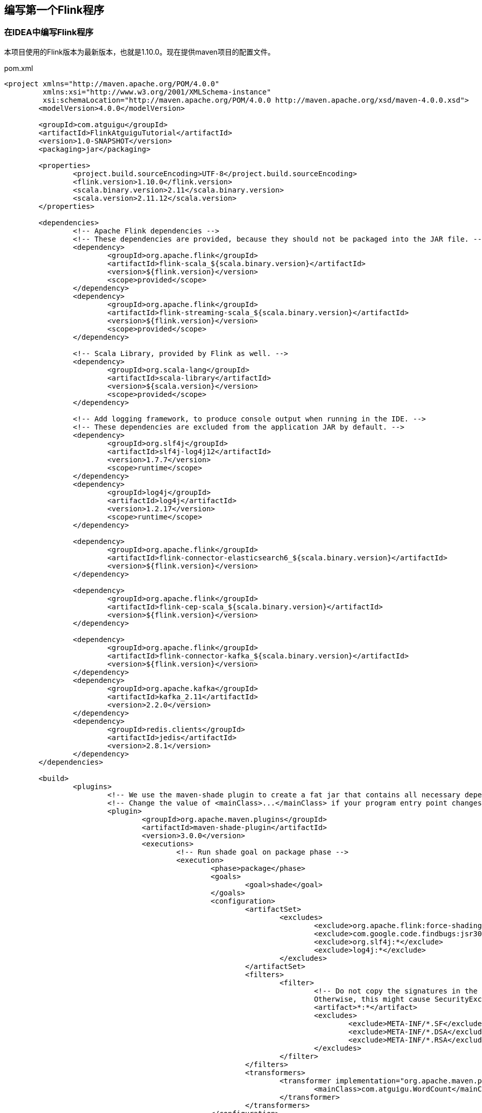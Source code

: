 == 编写第一个Flink程序

=== 在IDEA中编写Flink程序

本项目使用的Flink版本为最新版本，也就是1.10.0。现在提供maven项目的配置文件。

[source,xml]
.pom.xml
----
<project xmlns="http://maven.apache.org/POM/4.0.0"
         xmlns:xsi="http://www.w3.org/2001/XMLSchema-instance"
         xsi:schemaLocation="http://maven.apache.org/POM/4.0.0 http://maven.apache.org/xsd/maven-4.0.0.xsd">
	<modelVersion>4.0.0</modelVersion>

	<groupId>com.atguigu</groupId>
	<artifactId>FlinkAtguiguTutorial</artifactId>
	<version>1.0-SNAPSHOT</version>
	<packaging>jar</packaging>

	<properties>
		<project.build.sourceEncoding>UTF-8</project.build.sourceEncoding>
		<flink.version>1.10.0</flink.version>
		<scala.binary.version>2.11</scala.binary.version>
		<scala.version>2.11.12</scala.version>
	</properties>

	<dependencies>
		<!-- Apache Flink dependencies -->
		<!-- These dependencies are provided, because they should not be packaged into the JAR file. -->
		<dependency>
			<groupId>org.apache.flink</groupId>
			<artifactId>flink-scala_${scala.binary.version}</artifactId>
			<version>${flink.version}</version>
			<scope>provided</scope>
		</dependency>
		<dependency>
			<groupId>org.apache.flink</groupId>
			<artifactId>flink-streaming-scala_${scala.binary.version}</artifactId>
			<version>${flink.version}</version>
			<scope>provided</scope>
		</dependency>

		<!-- Scala Library, provided by Flink as well. -->
		<dependency>
			<groupId>org.scala-lang</groupId>
			<artifactId>scala-library</artifactId>
			<version>${scala.version}</version>
			<scope>provided</scope>
		</dependency>

		<!-- Add logging framework, to produce console output when running in the IDE. -->
		<!-- These dependencies are excluded from the application JAR by default. -->
		<dependency>
			<groupId>org.slf4j</groupId>
			<artifactId>slf4j-log4j12</artifactId>
			<version>1.7.7</version>
			<scope>runtime</scope>
		</dependency>
		<dependency>
			<groupId>log4j</groupId>
			<artifactId>log4j</artifactId>
			<version>1.2.17</version>
			<scope>runtime</scope>
		</dependency>

		<dependency>
			<groupId>org.apache.flink</groupId>
			<artifactId>flink-connector-elasticsearch6_${scala.binary.version}</artifactId>
			<version>${flink.version}</version>
		</dependency>

		<dependency>
			<groupId>org.apache.flink</groupId>
			<artifactId>flink-cep-scala_${scala.binary.version}</artifactId>
			<version>${flink.version}</version>
		</dependency>

		<dependency>
			<groupId>org.apache.flink</groupId>
			<artifactId>flink-connector-kafka_${scala.binary.version}</artifactId>
			<version>${flink.version}</version>
		</dependency>
		<dependency>
			<groupId>org.apache.kafka</groupId>
			<artifactId>kafka_2.11</artifactId>
			<version>2.2.0</version>
		</dependency>
		<dependency>
			<groupId>redis.clients</groupId>
			<artifactId>jedis</artifactId>
			<version>2.8.1</version>
		</dependency>
	</dependencies>

	<build>
		<plugins>
			<!-- We use the maven-shade plugin to create a fat jar that contains all necessary dependencies. -->
			<!-- Change the value of <mainClass>...</mainClass> if your program entry point changes. -->
			<plugin>
				<groupId>org.apache.maven.plugins</groupId>
				<artifactId>maven-shade-plugin</artifactId>
				<version>3.0.0</version>
				<executions>
					<!-- Run shade goal on package phase -->
					<execution>
						<phase>package</phase>
						<goals>
							<goal>shade</goal>
						</goals>
						<configuration>
							<artifactSet>
								<excludes>
									<exclude>org.apache.flink:force-shading</exclude>
									<exclude>com.google.code.findbugs:jsr305</exclude>
									<exclude>org.slf4j:*</exclude>
									<exclude>log4j:*</exclude>
								</excludes>
							</artifactSet>
							<filters>
								<filter>
									<!-- Do not copy the signatures in the META-INF folder.
									Otherwise, this might cause SecurityExceptions when using the JAR. -->
									<artifact>*:*</artifact>
									<excludes>
										<exclude>META-INF/*.SF</exclude>
										<exclude>META-INF/*.DSA</exclude>
										<exclude>META-INF/*.RSA</exclude>
									</excludes>
								</filter>
							</filters>
							<transformers>
								<transformer implementation="org.apache.maven.plugins.shade.resource.ManifestResourceTransformer">
									<mainClass>com.atguigu.WordCount</mainClass>
								</transformer>
							</transformers>
						</configuration>
					</execution>
				</executions>
			</plugin>

			<!-- Java Compiler -->
			<plugin>
				<groupId>org.apache.maven.plugins</groupId>
				<artifactId>maven-compiler-plugin</artifactId>
				<version>3.1</version>
				<configuration>
					<source>1.8</source>
					<target>1.8</target>
				</configuration>
			</plugin>

			<!-- Scala Compiler -->
			<plugin>
				<groupId>net.alchim31.maven</groupId>
				<artifactId>scala-maven-plugin</artifactId>
				<version>3.2.2</version>
				<executions>
					<execution>
						<goals>
							<goal>compile</goal>
							<goal>testCompile</goal>
						</goals>
					</execution>
				</executions>
			</plugin>

		</plugins>
	</build>

	<!-- This profile helps to make things run out of the box in IntelliJ -->
	<!-- Its adds Flink's core classes to the runtime class path. -->
	<!-- Otherwise they are missing in IntelliJ, because the dependency is 'provided' -->
	<profiles>
		<profile>
			<id>add-dependencies-for-IDEA</id>

			<activation>
				<property>
					<name>idea.version</name>
				</property>
			</activation>

			<dependencies>
				<dependency>
					<groupId>org.apache.flink</groupId>
					<artifactId>flink-scala_${scala.binary.version}</artifactId>
					<version>${flink.version}</version>
					<scope>compile</scope>
				</dependency>
				<dependency>
					<groupId>org.apache.flink</groupId>
					<artifactId>flink-streaming-scala_${scala.binary.version}</artifactId>
					<version>${flink.version}</version>
					<scope>compile</scope>
				</dependency>
				<dependency>
					<groupId>org.scala-lang</groupId>
					<artifactId>scala-library</artifactId>
					<version>${scala.version}</version>
					<scope>compile</scope>
				</dependency>
			</dependencies>
		</profile>
	</profiles>

</project>
----

编写``WordCount.scala``程序

[source,scala]
.WordCount.scala
----
package com.atguigu

import org.apache.flink.streaming.api.scala._ // <1>
import org.apache.flink.streaming.api.windowing.time.Time

object StreamingJob {

  /** Main program method */
  def main(args: Array[String]) : Unit = {

    // get the execution environment
    val env: StreamExecutionEnvironment = StreamExecutionEnvironment.getExecutionEnvironment

    // get input data by connecting to the socket
    val text: DataStream[String] = env.socketTextStream("localhost", 9999, '\n')

    // parse the data, group it, window it, and aggregate the counts
    val windowCounts = text
      .flatMap { w => w.split("\\s") } // <1>
      .map { w => WordWithCount(w, 1) }
      .keyBy("word")
      .timeWindow(Time.seconds(5))
      .sum("count")

    // print the results with a single thread, rather than in parallel
    windowCounts.print().setParallelism(1)

    env.execute("Socket Window WordCount")
  }

  /** Data type for words with count */
  case class WordWithCount(word: String, count: Long)
}
----
<1> 这一行必须导入，看清楚了别导错了，因为要把一些隐式类型转换导进来。

打开一个终端（Terminal），运行以下命令

[source,shell]
----
nc -lk 9999
----

接下来使用``IDEA``运行就可以了。

=== 下载Flink运行时环境，提交Jar包的运行方式

下载链接：http://mirror.bit.edu.cn/apache/flink/flink-1.10.0/flink-1.10.0-bin-scala_2.11.tgz

然后解压

[source,shell]
----
tar xvfz flink-1.10.0-bin-scala_2.11.tgz
----

启动Flink集群

[source,shell]
----
cd flink-1.10.0
./bin/start-cluster.sh
----

可以打开Flink WebUI查看集群状态：http://localhost:8081

在`IDEA`中使用`maven package`打包。

提交打包好的``JAR``包

[source,shell]
----
cd flink-1.10.0
./bin/flink run 打包好的JAR包的绝对路径
----

停止Flink集群

[source,shell]
----
./bin/stop-cluster.sh
----